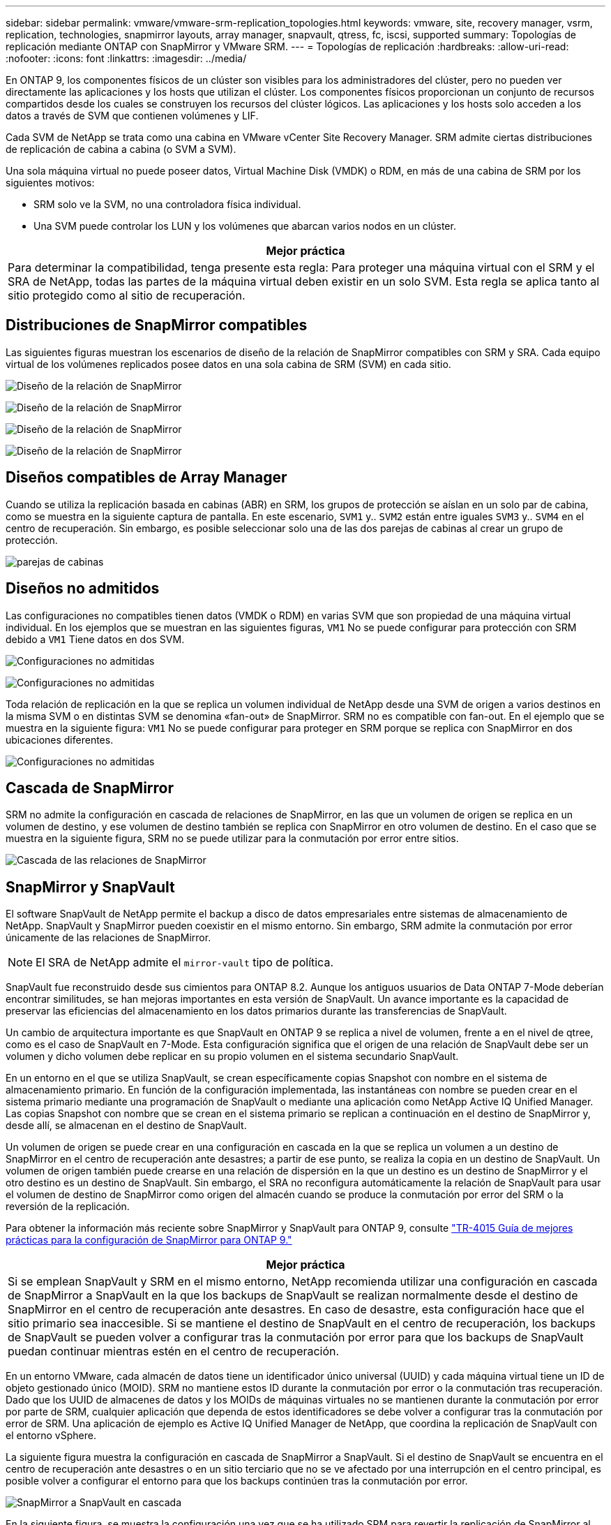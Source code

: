 ---
sidebar: sidebar 
permalink: vmware/vmware-srm-replication_topologies.html 
keywords: vmware, site, recovery manager, vsrm, replication, technologies, snapmirror layouts, array manager, snapvault, qtress, fc, iscsi, supported 
summary: Topologías de replicación mediante ONTAP con SnapMirror y VMware SRM. 
---
= Topologías de replicación
:hardbreaks:
:allow-uri-read: 
:nofooter: 
:icons: font
:linkattrs: 
:imagesdir: ../media/


[role="lead"]
En ONTAP 9, los componentes físicos de un clúster son visibles para los administradores del clúster, pero no pueden ver directamente las aplicaciones y los hosts que utilizan el clúster. Los componentes físicos proporcionan un conjunto de recursos compartidos desde los cuales se construyen los recursos del clúster lógicos. Las aplicaciones y los hosts solo acceden a los datos a través de SVM que contienen volúmenes y LIF.

Cada SVM de NetApp se trata como una cabina en VMware vCenter Site Recovery Manager. SRM admite ciertas distribuciones de replicación de cabina a cabina (o SVM a SVM).

Una sola máquina virtual no puede poseer datos, Virtual Machine Disk (VMDK) o RDM, en más de una cabina de SRM por los siguientes motivos:

* SRM solo ve la SVM, no una controladora física individual.
* Una SVM puede controlar los LUN y los volúmenes que abarcan varios nodos en un clúster.


|===
| Mejor práctica 


| Para determinar la compatibilidad, tenga presente esta regla: Para proteger una máquina virtual con el SRM y el SRA de NetApp, todas las partes de la máquina virtual deben existir en un solo SVM. Esta regla se aplica tanto al sitio protegido como al sitio de recuperación. 
|===


== Distribuciones de SnapMirror compatibles

Las siguientes figuras muestran los escenarios de diseño de la relación de SnapMirror compatibles con SRM y SRA. Cada equipo virtual de los volúmenes replicados posee datos en una sola cabina de SRM (SVM) en cada sitio.

image:vsrm-ontap9_image7.png["Diseño de la relación de SnapMirror"]

image:vsrm-ontap9_image8.png["Diseño de la relación de SnapMirror"]

image:vsrm-ontap9_image9.png["Diseño de la relación de SnapMirror"]

image:vsrm-ontap9_image10.png["Diseño de la relación de SnapMirror"]



== Diseños compatibles de Array Manager

Cuando se utiliza la replicación basada en cabinas (ABR) en SRM, los grupos de protección se aíslan en un solo par de cabina, como se muestra en la siguiente captura de pantalla. En este escenario, `SVM1` y.. `SVM2` están entre iguales `SVM3` y.. `SVM4` en el centro de recuperación. Sin embargo, es posible seleccionar solo una de las dos parejas de cabinas al crear un grupo de protección.

image:vsrm-ontap9_image11.png["parejas de cabinas"]



== Diseños no admitidos

Las configuraciones no compatibles tienen datos (VMDK o RDM) en varias SVM que son propiedad de una máquina virtual individual. En los ejemplos que se muestran en las siguientes figuras, `VM1` No se puede configurar para protección con SRM debido a `VM1` Tiene datos en dos SVM.

image:vsrm-ontap9_image12.png["Configuraciones no admitidas"]

image:vsrm-ontap9_image13.png["Configuraciones no admitidas"]

Toda relación de replicación en la que se replica un volumen individual de NetApp desde una SVM de origen a varios destinos en la misma SVM o en distintas SVM se denomina «fan-out» de SnapMirror. SRM no es compatible con fan-out. En el ejemplo que se muestra en la siguiente figura: `VM1` No se puede configurar para proteger en SRM porque se replica con SnapMirror en dos ubicaciones diferentes.

image:vsrm-ontap9_image14.png["Configuraciones no admitidas"]



== Cascada de SnapMirror

SRM no admite la configuración en cascada de relaciones de SnapMirror, en las que un volumen de origen se replica en un volumen de destino, y ese volumen de destino también se replica con SnapMirror en otro volumen de destino. En el caso que se muestra en la siguiente figura, SRM no se puede utilizar para la conmutación por error entre sitios.

image:vsrm-ontap9_image15.png["Cascada de las relaciones de SnapMirror"]



== SnapMirror y SnapVault

El software SnapVault de NetApp permite el backup a disco de datos empresariales entre sistemas de almacenamiento de NetApp. SnapVault y SnapMirror pueden coexistir en el mismo entorno. Sin embargo, SRM admite la conmutación por error únicamente de las relaciones de SnapMirror.


NOTE: El SRA de NetApp admite el `mirror-vault` tipo de política.

SnapVault fue reconstruido desde sus cimientos para ONTAP 8.2. Aunque los antiguos usuarios de Data ONTAP 7-Mode deberían encontrar similitudes, se han mejoras importantes en esta versión de SnapVault. Un avance importante es la capacidad de preservar las eficiencias del almacenamiento en los datos primarios durante las transferencias de SnapVault.

Un cambio de arquitectura importante es que SnapVault en ONTAP 9 se replica a nivel de volumen, frente a en el nivel de qtree, como es el caso de SnapVault en 7-Mode. Esta configuración significa que el origen de una relación de SnapVault debe ser un volumen y dicho volumen debe replicar en su propio volumen en el sistema secundario SnapVault.

En un entorno en el que se utiliza SnapVault, se crean específicamente copias Snapshot con nombre en el sistema de almacenamiento primario. En función de la configuración implementada, las instantáneas con nombre se pueden crear en el sistema primario mediante una programación de SnapVault o mediante una aplicación como NetApp Active IQ Unified Manager. Las copias Snapshot con nombre que se crean en el sistema primario se replican a continuación en el destino de SnapMirror y, desde allí, se almacenan en el destino de SnapVault.

Un volumen de origen se puede crear en una configuración en cascada en la que se replica un volumen a un destino de SnapMirror en el centro de recuperación ante desastres; a partir de ese punto, se realiza la copia en un destino de SnapVault. Un volumen de origen también puede crearse en una relación de dispersión en la que un destino es un destino de SnapMirror y el otro destino es un destino de SnapVault. Sin embargo, el SRA no reconfigura automáticamente la relación de SnapVault para usar el volumen de destino de SnapMirror como origen del almacén cuando se produce la conmutación por error del SRM o la reversión de la replicación.

Para obtener la información más reciente sobre SnapMirror y SnapVault para ONTAP 9, consulte https://www.netapp.com/media/17229-tr4015.pdf?v=127202175503P["TR-4015 Guía de mejores prácticas para la configuración de SnapMirror para ONTAP 9."^]

|===
| Mejor práctica 


| Si se emplean SnapVault y SRM en el mismo entorno, NetApp recomienda utilizar una configuración en cascada de SnapMirror a SnapVault en la que los backups de SnapVault se realizan normalmente desde el destino de SnapMirror en el centro de recuperación ante desastres. En caso de desastre, esta configuración hace que el sitio primario sea inaccesible. Si se mantiene el destino de SnapVault en el centro de recuperación, los backups de SnapVault se pueden volver a configurar tras la conmutación por error para que los backups de SnapVault puedan continuar mientras estén en el centro de recuperación. 
|===
En un entorno VMware, cada almacén de datos tiene un identificador único universal (UUID) y cada máquina virtual tiene un ID de objeto gestionado único (MOID). SRM no mantiene estos ID durante la conmutación por error o la conmutación tras recuperación. Dado que los UUID de almacenes de datos y los MOIDs de máquinas virtuales no se mantienen durante la conmutación por error por parte de SRM, cualquier aplicación que dependa de estos identificadores se debe volver a configurar tras la conmutación por error de SRM. Una aplicación de ejemplo es Active IQ Unified Manager de NetApp, que coordina la replicación de SnapVault con el entorno vSphere.

La siguiente figura muestra la configuración en cascada de SnapMirror a SnapVault. Si el destino de SnapVault se encuentra en el centro de recuperación ante desastres o en un sitio terciario que no se ve afectado por una interrupción en el centro principal, es posible volver a configurar el entorno para que los backups continúen tras la conmutación por error.

image:vsrm-ontap9_image16.png["SnapMirror a SnapVault en cascada"]

En la siguiente figura, se muestra la configuración una vez que se ha utilizado SRM para revertir la replicación de SnapMirror al centro principal. También se ha reconfigurado el entorno para que los backups SnapVault se realicen desde el origen de SnapMirror. Esta configuración es una configuración de dispersión de SnapMirror SnapVault.

image:vsrm-ontap9_image17.png["SnapMirror a SnapVault en cascada inversa"]

Después de que el SRM realiza la conmutación tras recuperación y una segunda reversión de las relaciones de SnapMirror, los datos de producción vuelven a estar en el sitio principal. Estos datos ahora están protegidos del mismo modo que antes la conmutación al centro de recuperación ante desastres, mediante backups de SnapMirror y SnapVault.



== Uso de Qtrees en entornos de Site Recovery Manager

Los qtrees son directorios especiales que permiten aplicar cuotas del sistema de archivos para NAS. ONTAP 9 permite la creación de qtrees y pueden existir qtrees en los volúmenes replicados con SnapMirror. Sin embargo, SnapMirror no permite la replicación de qtrees individuales o a nivel de qtree. Toda la replicación de SnapMirror se realiza únicamente a nivel de volumen. Por este motivo, NetApp no recomienda el uso de qtrees con SRM.



== Entornos FC e iSCSI mixtos

Con los protocolos SAN compatibles (Fibre Channel, FCoE e iSCI), ONTAP 9 ofrece servicios LUN, esto es, la capacidad de crear y asignar LUN a los hosts conectados. Dado que el clúster se compone de varias controladoras, existen varias rutas lógicas que se gestionan mediante I/o multivía con cualquier LUN individual. En los hosts se utiliza ALUA (Asymmetric LUN Access) para que se seleccione la ruta optimizada a cada LUN Si la ruta optimizada a cualquier LUN cambia (por ejemplo, debido a que se mueve el volumen que lo contiene), ONTAP 9 reconoce automáticamente y se ajusta de forma no disruptiva para este cambio. Si la ruta optimizada deja de estar disponible, ONTAP puede cambiar a otra ruta disponible sin interrupciones.

El SRM de VMware y el SRA de NetApp admiten el uso del protocolo FC en un sitio y el protocolo iSCSI en el otro sitio. Sin embargo, no admite el hecho de haber una combinación de almacenes de datos conectados a FC y almacenes de datos conectados a iSCSI en el mismo host ESXi o en hosts diferentes en el mismo clúster. Esta configuración no es compatible con SRM porque, durante la conmutación por error de SRM o la conmutación por error de prueba, SRM incluye todos los iniciadores de FC e iSCSI de los hosts ESXi que están en la solicitud.

|===
| Mejor práctica 


| El SRM y el SRA admiten protocolos mixtos de FC e iSCSI entre los sitios protegidos y de recuperación. Sin embargo, cada sitio debe configurarse con un solo protocolo, ya sea FC o iSCSI, y no con ambos protocolos en el mismo sitio. Si existe un requisito de tener configurados tanto los protocolos FC como iSCSI en el mismo sitio, NetApp recomienda que algunos hosts utilicen iSCSI y otros hosts utilicen FC. En este caso, NetApp también recomienda configurar las asignaciones de recursos de SRM para que las máquinas virtuales se configuren para conmutar al nodo de respaldo en un grupo de hosts u otro. 
|===